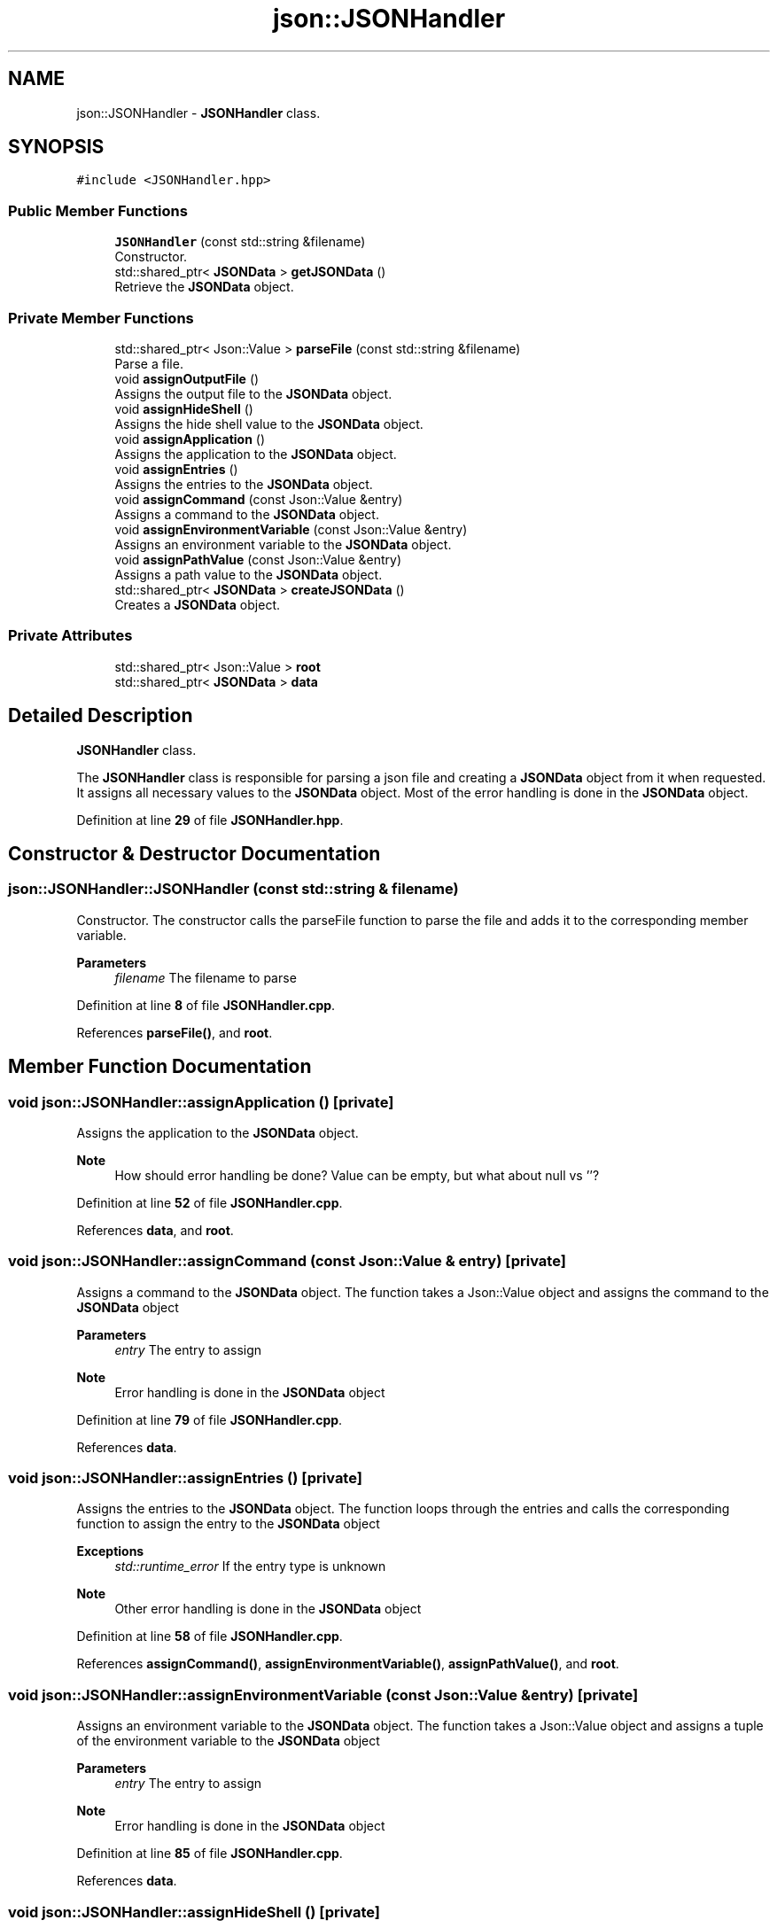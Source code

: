 .TH "json::JSONHandler" 3 "Wed Feb 28 2024 19:16:22" "Version 0.2.0" "jsonToBatProject" \" -*- nroff -*-
.ad l
.nh
.SH NAME
json::JSONHandler \- \fBJSONHandler\fP class\&.  

.SH SYNOPSIS
.br
.PP
.PP
\fC#include <JSONHandler\&.hpp>\fP
.SS "Public Member Functions"

.in +1c
.ti -1c
.RI "\fBJSONHandler\fP (const std::string &filename)"
.br
.RI "Constructor\&. "
.ti -1c
.RI "std::shared_ptr< \fBJSONData\fP > \fBgetJSONData\fP ()"
.br
.RI "Retrieve the \fBJSONData\fP object\&. "
.in -1c
.SS "Private Member Functions"

.in +1c
.ti -1c
.RI "std::shared_ptr< Json::Value > \fBparseFile\fP (const std::string &filename)"
.br
.RI "Parse a file\&. "
.ti -1c
.RI "void \fBassignOutputFile\fP ()"
.br
.RI "Assigns the output file to the \fBJSONData\fP object\&. "
.ti -1c
.RI "void \fBassignHideShell\fP ()"
.br
.RI "Assigns the hide shell value to the \fBJSONData\fP object\&. "
.ti -1c
.RI "void \fBassignApplication\fP ()"
.br
.RI "Assigns the application to the \fBJSONData\fP object\&. "
.ti -1c
.RI "void \fBassignEntries\fP ()"
.br
.RI "Assigns the entries to the \fBJSONData\fP object\&. "
.ti -1c
.RI "void \fBassignCommand\fP (const Json::Value &entry)"
.br
.RI "Assigns a command to the \fBJSONData\fP object\&. "
.ti -1c
.RI "void \fBassignEnvironmentVariable\fP (const Json::Value &entry)"
.br
.RI "Assigns an environment variable to the \fBJSONData\fP object\&. "
.ti -1c
.RI "void \fBassignPathValue\fP (const Json::Value &entry)"
.br
.RI "Assigns a path value to the \fBJSONData\fP object\&. "
.ti -1c
.RI "std::shared_ptr< \fBJSONData\fP > \fBcreateJSONData\fP ()"
.br
.RI "Creates a \fBJSONData\fP object\&. "
.in -1c
.SS "Private Attributes"

.in +1c
.ti -1c
.RI "std::shared_ptr< Json::Value > \fBroot\fP"
.br
.ti -1c
.RI "std::shared_ptr< \fBJSONData\fP > \fBdata\fP"
.br
.in -1c
.SH "Detailed Description"
.PP 
\fBJSONHandler\fP class\&. 

The \fBJSONHandler\fP class is responsible for parsing a json file and creating a \fBJSONData\fP object from it when requested\&. It assigns all necessary values to the \fBJSONData\fP object\&. Most of the error handling is done in the \fBJSONData\fP object\&. 
.PP
Definition at line \fB29\fP of file \fBJSONHandler\&.hpp\fP\&.
.SH "Constructor & Destructor Documentation"
.PP 
.SS "json::JSONHandler::JSONHandler (const std::string & filename)"

.PP
Constructor\&. The constructor calls the parseFile function to parse the file and adds it to the corresponding member variable\&.
.PP
\fBParameters\fP
.RS 4
\fIfilename\fP The filename to parse 
.RE
.PP

.PP
Definition at line \fB8\fP of file \fBJSONHandler\&.cpp\fP\&.
.PP
References \fBparseFile()\fP, and \fBroot\fP\&.
.SH "Member Function Documentation"
.PP 
.SS "void json::JSONHandler::assignApplication ()\fC [private]\fP"

.PP
Assigns the application to the \fBJSONData\fP object\&. 
.PP
\fBNote\fP
.RS 4
How should error handling be done? Value can be empty, but what about null vs ''? 
.RE
.PP

.PP
Definition at line \fB52\fP of file \fBJSONHandler\&.cpp\fP\&.
.PP
References \fBdata\fP, and \fBroot\fP\&.
.SS "void json::JSONHandler::assignCommand (const Json::Value & entry)\fC [private]\fP"

.PP
Assigns a command to the \fBJSONData\fP object\&. The function takes a Json::Value object and assigns the command to the \fBJSONData\fP object
.PP
\fBParameters\fP
.RS 4
\fIentry\fP The entry to assign
.RE
.PP
\fBNote\fP
.RS 4
Error handling is done in the \fBJSONData\fP object 
.RE
.PP

.PP
Definition at line \fB79\fP of file \fBJSONHandler\&.cpp\fP\&.
.PP
References \fBdata\fP\&.
.SS "void json::JSONHandler::assignEntries ()\fC [private]\fP"

.PP
Assigns the entries to the \fBJSONData\fP object\&. The function loops through the entries and calls the corresponding function to assign the entry to the \fBJSONData\fP object
.PP
\fBExceptions\fP
.RS 4
\fIstd::runtime_error\fP If the entry type is unknown 
.RE
.PP
\fBNote\fP
.RS 4
Other error handling is done in the \fBJSONData\fP object 
.RE
.PP

.PP
Definition at line \fB58\fP of file \fBJSONHandler\&.cpp\fP\&.
.PP
References \fBassignCommand()\fP, \fBassignEnvironmentVariable()\fP, \fBassignPathValue()\fP, and \fBroot\fP\&.
.SS "void json::JSONHandler::assignEnvironmentVariable (const Json::Value & entry)\fC [private]\fP"

.PP
Assigns an environment variable to the \fBJSONData\fP object\&. The function takes a Json::Value object and assigns a tuple of the environment variable to the \fBJSONData\fP object
.PP
\fBParameters\fP
.RS 4
\fIentry\fP The entry to assign
.RE
.PP
\fBNote\fP
.RS 4
Error handling is done in the \fBJSONData\fP object 
.RE
.PP

.PP
Definition at line \fB85\fP of file \fBJSONHandler\&.cpp\fP\&.
.PP
References \fBdata\fP\&.
.SS "void json::JSONHandler::assignHideShell ()\fC [private]\fP"

.PP
Assigns the hide shell value to the \fBJSONData\fP object\&. 
.PP
\fBNote\fP
.RS 4
There is no real error handling for this value, it defaults to false 
.RE
.PP

.PP
\fBTodo\fP
.RS 4
: Error handling if not found 
.RE
.PP
\fBNote\fP
.RS 4
: default to false
.RE
.PP

.PP
Definition at line \fB44\fP of file \fBJSONHandler\&.cpp\fP\&.
.PP
References \fBdata\fP, and \fBroot\fP\&.
.SS "void json::JSONHandler::assignOutputFile ()\fC [private]\fP"

.PP
Assigns the output file to the \fBJSONData\fP object\&. 
.PP
\fBNote\fP
.RS 4
Error handling is done in the \fBJSONData\fP object 
.RE
.PP

.PP
Definition at line \fB38\fP of file \fBJSONHandler\&.cpp\fP\&.
.PP
References \fBdata\fP, and \fBroot\fP\&.
.SS "void json::JSONHandler::assignPathValue (const Json::Value & entry)\fC [private]\fP"

.PP
Assigns a path value to the \fBJSONData\fP object\&. The function takes a Json::Value object and assigns the path value to the \fBJSONData\fP object
.PP
\fBParameters\fP
.RS 4
\fIentry\fP The entry to assign
.RE
.PP
\fBNote\fP
.RS 4
Error handling is done in the \fBJSONData\fP object 
.RE
.PP

.PP
Definition at line \fB92\fP of file \fBJSONHandler\&.cpp\fP\&.
.PP
References \fBdata\fP\&.
.SS "std::shared_ptr< \fBJSONData\fP > json::JSONHandler::createJSONData ()\fC [private]\fP"

.PP
Creates a \fBJSONData\fP object\&. The function creates the \fBJSONData\fP object and calls all the necessary methods to assign the values to the object\&.
.PP
\fBReturns\fP
.RS 4
std::shared_ptr<JSONData> The \fBJSONData\fP object 
.RE
.PP

.PP
Definition at line \fB28\fP of file \fBJSONHandler\&.cpp\fP\&.
.PP
References \fBassignApplication()\fP, \fBassignEntries()\fP, \fBassignHideShell()\fP, \fBassignOutputFile()\fP, and \fBdata\fP\&.
.SS "std::shared_ptr< \fBJSONData\fP > json::JSONHandler::getJSONData ()"

.PP
Retrieve the \fBJSONData\fP object\&. The function takes the necesarry steps to create a \fBJSONData\fP object and then returns it
.PP
\fBReturns\fP
.RS 4
std::shared_ptr<JSONData> The \fBJSONData\fP object 
.RE
.PP

.PP
Definition at line \fB23\fP of file \fBJSONHandler\&.cpp\fP\&.
.PP
References \fBcreateJSONData()\fP\&.
.SS "std::shared_ptr< Json::Value > json::JSONHandler::parseFile (const std::string & filename)\fC [private]\fP"

.PP
Parse a file\&. The function takes a filename and parses the file into a Json::Value object\&.
.PP
\fBParameters\fP
.RS 4
\fIfilename\fP The filename to parse 
.RE
.PP
\fBReturns\fP
.RS 4
std::shared_ptr<Json::Value> The parsed file 
.RE
.PP

.PP
Definition at line \fB13\fP of file \fBJSONHandler\&.cpp\fP\&.
.PP
References \fBroot\fP\&.
.SH "Member Data Documentation"
.PP 
.SS "std::shared_ptr<\fBJSONData\fP> json::JSONHandler::data\fC [private]\fP"

.PP
Definition at line \fB158\fP of file \fBJSONHandler\&.hpp\fP\&.
.SS "std::shared_ptr<Json::Value> json::JSONHandler::root\fC [private]\fP"

.PP
Definition at line \fB157\fP of file \fBJSONHandler\&.hpp\fP\&.

.SH "Author"
.PP 
Generated automatically by Doxygen for jsonToBatProject from the source code\&.
